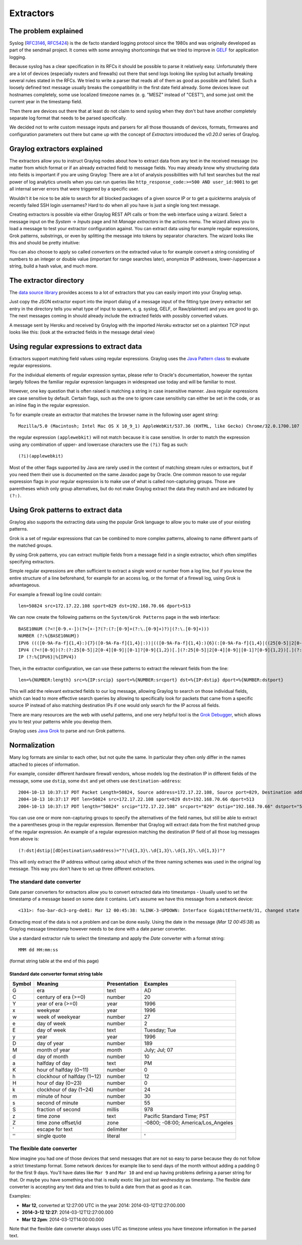**********
Extractors
**********

The problem explained
*********************

Syslog (`RFC3146 <http://tools.ietf.org/html/rfc3146>`_, `RFC5424 <http://tools.ietf.org/html/rfc5424>`_) is the de facto
standard logging protocol since the 1980s and was originally developed as part of the sendmail project. It comes with some
annoying shortcomings that we tried to improve in `GELF <http://www.graylog.org/gelf>`_ for application logging.

Because syslog has a clear specification in its RFCs it should be possible to parse it relatively easy. Unfortunately
there are a lot of devices (especially routers and firewalls) out there that send logs looking like syslog but actually
breaking several rules stated in the RFCs. We tried to write a parser that reads all of them as good as possible and
failed. Such a loosely defined text message usually breaks the compatibility in the first date field already. Some
devices leave out hostnames completely, some use localized timezone names (e. g. "MESZ" instead of "CEST"),
and some just omit the current year in the timestamp field.

Then there are devices out there that at least do not claim to send syslog when they don't but have another completely
separate log format that needs to be parsed specifically.

We decided not to write custom message inputs and parsers for all those thousands of devices, formats, firmwares and
configuration parameters out there but came up with the concept of *Extractors* introduced the *v0.20.0* series of Graylog.

Graylog extractors explained
****************************

The extractors allow you to instruct Graylog nodes about how to extract data from any text in the received
message (no matter from which format or if an already extracted field) to message fields. You may already know why
structuring data into fields is important if you are using Graylog: There are a lot of analysis possibilities with
full text searches but the real power of log analytics unveils when you can run queries like
``http_response_code:>=500 AND user_id:9001`` to get all internal server errors that were triggered by a specific user.

Wouldn't it be nice to be able to search for all blocked packages of a given source IP or to get a quickterms analysis
of recently failed SSH login usernames? Hard to do when all you have is just a single long text message.

Creating extractors is possible via either Graylog REST API calls or from the web interface using a wizard. Select
a message input on the *System* -> *Inputs* page and hit *Manage extractors* in the actions menu. The wizard allows
you to load a message to test your extractor configuration against. You can extract data using for example regular
expressions, Grok patterns, substrings, or even by splitting the message into tokens by separator characters.
The wizard looks like this and should be pretty intuitive:

.. image:: /images/extractors_1.png

You can also choose to apply so called *converters* on the extracted value to for example convert a string consisting
of numbers to an integer or double value (important for range searches later), anonymize IP addresses, lower-/uppercase a
string, build a hash value, and much more.

The extractor directory
***********************

The `data source library <https://www.graylog.org/supported-sources>`_ provides access to a lot of extractors that you can easily
import into your Graylog setup.

Just copy the JSON extractor export into the import dialog of a message input of the fitting type (every extractor set entry in
the directory tells you what type of input to spawn, e. g. syslog, GELF, or Raw/plaintext) and you are good to go.
The next messages coming in should already include the extracted fields with possibly converted values.

A message sent by Heroku and received by Graylog with the imported *Heroku* extractor set on a plaintext TCP input
looks like this: (look at the extracted fields in the message detail view)

.. image:: /images/extractors_2.png

Using regular expressions to extract data
*****************************************

Extractors support matching field values using regular expressions.
Graylog uses the `Java Pattern class <http://docs.oracle.com/javase/7/docs/api/java/util/regex/Pattern.html>`_ to
evaluate regular expressions.

For the individual elements of regular expression syntax, please refer to Oracle's documentation, however the syntax
largely follows the familiar regular expression languages in widespread use today and will be familiar to most.

However, one key question that is often raised is matching a string in case insensitive manner. Java regular expressions
are case sensitive by default. Certain flags, such as the one to ignore case sensitivity can either be set in the code,
or as an inline flag in the regular expression.

To for example create an extractor that matches the browser name in the following user agent string::

  Mozilla/5.0 (Macintosh; Intel Mac OS X 10_9_1) AppleWebKit/537.36 (KHTML, like Gecko) Chrome/32.0.1700.107 Safari/537.36

the regular expression ``(applewebkit)`` will not match because it is case sensitive.
In order to match the expression using any combination of upper- and lowercase characters use the ``(?i)`` flag as such::

  (?i)(applewebkit)

Most of the other flags supported by Java are rarely used in the context of matching stream rules or extractors, but if
you need them their use is documented on the same Javadoc page by Oracle. One common reason to use regular expression flags
in your regular expression is to make use of what is called non-capturing groups. Those are parentheses which only group
alternatives, but do not make Graylog extract the data they match and are indicated by ``(?:)``.

Using Grok patterns to extract data
***********************************

Graylog also supports the extracting data using the popular Grok language to allow you to make use of your existing patterns.

Grok is a set of regular expressions that can be combined to more complex patterns, allowing to name different parts of the
matched groups.

By using Grok patterns, you can extract multiple fields from a message field in a single extractor, which often simplifies
specifying extractors.

Simple regular expressions are often sufficient to extract a single word or number from a log line, but if you know the entire
structure of a line beforehand, for example for an access log, or the format of a firewall log, using Grok is advantageous.

For example a firewall log line could contain::

  len=50824 src=172.17.22.108 sport=829 dst=192.168.70.66 dport=513

We can now create the following patterns on the ``System/Grok Patterns`` page in the web interface::

  BASE10NUM (?<![0-9.+-])(?>[+-]?(?:(?:[0-9]+(?:\.[0-9]+)?)|(?:\.[0-9]+)))
  NUMBER (?:%{BASE10NUM})
  IPV6 ((([0-9A-Fa-f]{1,4}:){7}([0-9A-Fa-f]{1,4}|:))|(([0-9A-Fa-f]{1,4}:){6}(:[0-9A-Fa-f]{1,4}|((25[0-5]|2[0-4]\d|1\d\d|[1-9]?\d)(\.(25[0-5]|2[0-4]\d|1\d\d|[1-9]?\d)){3})|:))|(([0-9A-Fa-f]{1,4}:){5}(((:[0-9A-Fa-f]{1,4}){1,2})|:((25[0-5]|2[0-4]\d|1\d\d|[1-9]?\d)(\.(25[0-5]|2[0-4]\d|1\d\d|[1-9]?\d)){3})|:))|(([0-9A-Fa-f]{1,4}:){4}(((:[0-9A-Fa-f]{1,4}){1,3})|((:[0-9A-Fa-f]{1,4})?:((25[0-5]|2[0-4]\d|1\d\d|[1-9]?\d)(\.(25[0-5]|2[0-4]\d|1\d\d|[1-9]?\d)){3}))|:))|(([0-9A-Fa-f]{1,4}:){3}(((:[0-9A-Fa-f]{1,4}){1,4})|((:[0-9A-Fa-f]{1,4}){0,2}:((25[0-5]|2[0-4]\d|1\d\d|[1-9]?\d)(\.(25[0-5]|2[0-4]\d|1\d\d|[1-9]?\d)){3}))|:))|(([0-9A-Fa-f]{1,4}:){2}(((:[0-9A-Fa-f]{1,4}){1,5})|((:[0-9A-Fa-f]{1,4}){0,3}:((25[0-5]|2[0-4]\d|1\d\d|[1-9]?\d)(\.(25[0-5]|2[0-4]\d|1\d\d|[1-9]?\d)){3}))|:))|(([0-9A-Fa-f]{1,4}:){1}(((:[0-9A-Fa-f]{1,4}){1,6})|((:[0-9A-Fa-f]{1,4}){0,4}:((25[0-5]|2[0-4]\d|1\d\d|[1-9]?\d)(\.(25[0-5]|2[0-4]\d|1\d\d|[1-9]?\d)){3}))|:))|(:(((:[0-9A-Fa-f]{1,4}){1,7})|((:[0-9A-Fa-f]{1,4}){0,5}:((25[0-5]|2[0-4]\d|1\d\d|[1-9]?\d)(\.(25[0-5]|2[0-4]\d|1\d\d|[1-9]?\d)){3}))|:)))(%.+)?
  IPV4 (?<![0-9])(?:(?:25[0-5]|2[0-4][0-9]|[0-1]?[0-9]{1,2})[.](?:25[0-5]|2[0-4][0-9]|[0-1]?[0-9]{1,2})[.](?:25[0-5]|2[0-4][0-9]|[0-1]?[0-9]{1,2})[.](?:25[0-5]|2[0-4][0-9]|[0-1]?[0-9]{1,2}))(?![0-9])
  IP (?:%{IPV6}|%{IPV4})

Then, in the extractor configuration, we can use these patterns to extract the relevant fields from the line::

  len=%{NUMBER:length} src=%{IP:srcip} sport=%{NUMBER:srcport} dst=%{IP:dstip} dport=%{NUMBER:dstport}

This will add the relevant extracted fields to our log message, allowing Graylog to search on those individual fields, which
can lead to more effective search queries by allowing to specifically look for packets that came from a specific source IP
instead of also matching destination IPs if one would only search for the IP across all fields.

There are many resources are the web with useful patterns, and one very helpful tool is the `Grok Debugger <http://grokdebug.herokuapp.com/>`_,
which allows you to test your patterns while you develop them.

Graylog uses `Java Grok <http://grok.nflabs.com/>`_ to parse and run Grok patterns.

Normalization
*************

Many log formats are similar to each other, but not quite the same. In particular they often only differ in the names attached
to pieces of information.

For example, consider different hardware firewall vendors, whose models log the destination IP in different fields of the message,
some use ``dstip``, some ``dst`` and yet others use ``destination-address``::

  2004-10-13 10:37:17 PDT Packet Length=50824, Source address=172.17.22.108, Source port=829, Destination address=192.168.70.66, Destination port=513
  2004-10-13 10:37:17 PDT len=50824 src=172.17.22.108 sport=829 dst=192.168.70.66 dport=513
  2004-10-13 10:37:17 PDT length="50824" srcip="172.17.22.108" srcport="829" dstip="192.168.70.66" dstport="513"

You can use one or more non-capturing groups to specify the alternatives of the field names, but still be able to extract the a
parentheses group in the regular expression. Remember that Graylog will extract data from the first matched group of the regular
expression. An example of a regular expression matching the destination IP field of all those log messages from above is::

    (?:dst|dstip|[dD]estination\saddress)="?(\d{1,3}\.\d{1,3}\.\d{1,3}\.\d{1,3})"?

This will only extract the IP address without caring about which of the three naming schemes was used in the original log message.
This way you don't have to set up three different extractors.

The standard date converter
===========================

Date parser converters for extractors allow you to convert extracted data into timestamps - Usually used to set the timestamp of
a message based on some date it contains. Let's assume we have this message from a network device::

  <131>: foo-bar-dc3-org-de01: Mar 12 00:45:38: %LINK-3-UPDOWN: Interface GigabitEthernet0/31, changed state to down

Extracting most of the data is not a problem and can be done easily. Using the date in the message (`Mar 12 00:45:38`) as Graylog
message timestamp however needs to be done with a date parser converter.

Use a standard extractor rule to select the timestamp and apply the *Date* converter with a format string::

    MMM dd HH:mm:ss

(format string table at the end of this page)

.. image:: /images/dateparser_1.png
.. image:: /images/dateparser_2.png

Standard date converter format string table
-------------------------------------------

======  ============================  ============  ===================================
Symbol  Meaning                       Presentation  Examples
======  ============================  ============  ===================================
G       era                           text          AD
C       century of era (>=0)          number        20
Y       year of era (>=0)             year          1996

x       weekyear                      year          1996
w       week of weekyear              number        27
e       day of week                   number        2
E       day of week                   text          Tuesday; Tue

y       year                          year          1996
D       day of year                   number        189
M       month of year                 month         July; Jul; 07
d       day of month                  number        10

a       halfday of day                text          PM
K       hour of halfday (0~11)        number        0
h       clockhour of halfday (1~12)   number        12

H       hour of day (0~23)            number        0
k       clockhour of day (1~24)       number        24
m       minute of hour                number        30
s       second of minute              number        55
S       fraction of second            millis        978

z       time zone                     text          Pacific Standard Time; PST
Z       time zone offset/id           zone          -0800; -08:00; America/Los_Angeles

'       escape for text               delimiter
''      single quote                  literal       '
======  ============================  ============  ===================================

The flexible date converter
===========================

Now imagine you had one of those devices that send messages that are not so easy to parse because they do not follow a strict
timestamp format. Some network devices for example like to send days of the month without adding a padding 0 for the first 9 days.
You'll have dates like ``Mar 9`` and ``Mar 10`` and end up having problems defining a parser string for that. Or maybe you have
something else that is really exotic like just *last wednesday* as timestamp. The flexible date converter is accepting any
text data and tries to build a date from that as good as it can.

Examples:

* **Mar 12**, converted at 12:27:00 UTC in the year 2014: 2014-03-12T12:27:00.000
* **2014-3-12 12:27**: 2014-03-12T12:27:00.000
* **Mar 12 2pm**: 2014-03-12T14:00:00.000

Note that the flexible date converter always uses UTC as timezone unless you have timezone information in the parsed text.
